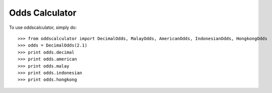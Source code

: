 Odds Calculator
--------

To use oddscalculator, simply do::

    >>> from oddscalculator import DecimalOdds, MalayOdds, AmericanOdds, IndonesianOdds, HongkongOdds
    >>> odds = DecimalOdds(2.1)
    >>> print odds.decimal
    >>> print odds.american
    >>> print odds.malay
    >>> print odds.indonesian
    >>> print odds.hongkong